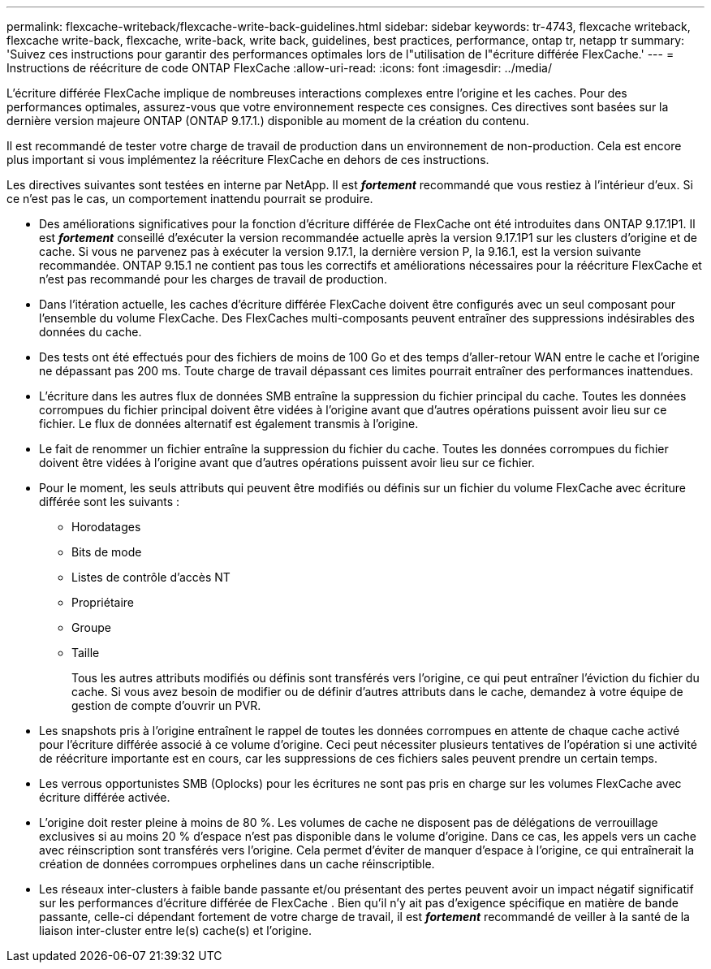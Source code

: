 ---
permalink: flexcache-writeback/flexcache-write-back-guidelines.html 
sidebar: sidebar 
keywords: tr-4743, flexcache writeback, flexcache write-back, flexcache, write-back, write back, guidelines, best practices, performance, ontap tr, netapp tr 
summary: 'Suivez ces instructions pour garantir des performances optimales lors de l"utilisation de l"écriture différée FlexCache.' 
---
= Instructions de réécriture de code ONTAP FlexCache
:allow-uri-read: 
:icons: font
:imagesdir: ../media/


[role="lead"]
L'écriture différée FlexCache implique de nombreuses interactions complexes entre l'origine et les caches. Pour des performances optimales, assurez-vous que votre environnement respecte ces consignes. Ces directives sont basées sur la dernière version majeure ONTAP (ONTAP 9.17.1.) disponible au moment de la création du contenu.

Il est recommandé de tester votre charge de travail de production dans un environnement de non-production. Cela est encore plus important si vous implémentez la réécriture FlexCache en dehors de ces instructions.

Les directives suivantes sont testées en interne par NetApp. Il est *_fortement_* recommandé que vous restiez à l'intérieur d'eux. Si ce n'est pas le cas, un comportement inattendu pourrait se produire.

* Des améliorations significatives pour la fonction d'écriture différée de FlexCache ont été introduites dans ONTAP 9.17.1P1. Il est *_fortement_* conseillé d'exécuter la version recommandée actuelle après la version 9.17.1P1 sur les clusters d'origine et de cache. Si vous ne parvenez pas à exécuter la version 9.17.1, la dernière version P, la 9.16.1, est la version suivante recommandée. ONTAP 9.15.1 ne contient pas tous les correctifs et améliorations nécessaires pour la réécriture FlexCache et n'est pas recommandé pour les charges de travail de production.
* Dans l'itération actuelle, les caches d'écriture différée FlexCache doivent être configurés avec un seul composant pour l'ensemble du volume FlexCache. Des FlexCaches multi-composants peuvent entraîner des suppressions indésirables des données du cache.
* Des tests ont été effectués pour des fichiers de moins de 100 Go et des temps d'aller-retour WAN entre le cache et l'origine ne dépassant pas 200 ms. Toute charge de travail dépassant ces limites pourrait entraîner des performances inattendues.
* L'écriture dans les autres flux de données SMB entraîne la suppression du fichier principal du cache. Toutes les données corrompues du fichier principal doivent être vidées à l'origine avant que d'autres opérations puissent avoir lieu sur ce fichier. Le flux de données alternatif est également transmis à l'origine.
* Le fait de renommer un fichier entraîne la suppression du fichier du cache. Toutes les données corrompues du fichier doivent être vidées à l'origine avant que d'autres opérations puissent avoir lieu sur ce fichier.
* Pour le moment, les seuls attributs qui peuvent être modifiés ou définis sur un fichier du volume FlexCache avec écriture différée sont les suivants :
+
** Horodatages
** Bits de mode
** Listes de contrôle d'accès NT
** Propriétaire
** Groupe
** Taille
+
Tous les autres attributs modifiés ou définis sont transférés vers l'origine, ce qui peut entraîner l'éviction du fichier du cache. Si vous avez besoin de modifier ou de définir d'autres attributs dans le cache, demandez à votre équipe de gestion de compte d'ouvrir un PVR.



* Les snapshots pris à l'origine entraînent le rappel de toutes les données corrompues en attente de chaque cache activé pour l'écriture différée associé à ce volume d'origine. Ceci peut nécessiter plusieurs tentatives de l'opération si une activité de réécriture importante est en cours, car les suppressions de ces fichiers sales peuvent prendre un certain temps.
* Les verrous opportunistes SMB (Oplocks) pour les écritures ne sont pas pris en charge sur les volumes FlexCache avec écriture différée activée.
* L'origine doit rester pleine à moins de 80 %. Les volumes de cache ne disposent pas de délégations de verrouillage exclusives si au moins 20 % d'espace n'est pas disponible dans le volume d'origine. Dans ce cas, les appels vers un cache avec réinscription sont transférés vers l'origine. Cela permet d'éviter de manquer d'espace à l'origine, ce qui entraînerait la création de données corrompues orphelines dans un cache réinscriptible.
* Les réseaux inter-clusters à faible bande passante et/ou présentant des pertes peuvent avoir un impact négatif significatif sur les performances d'écriture différée de FlexCache . Bien qu'il n'y ait pas d'exigence spécifique en matière de bande passante, celle-ci dépendant fortement de votre charge de travail, il est *_fortement_* recommandé de veiller à la santé de la liaison inter-cluster entre le(s) cache(s) et l'origine.

